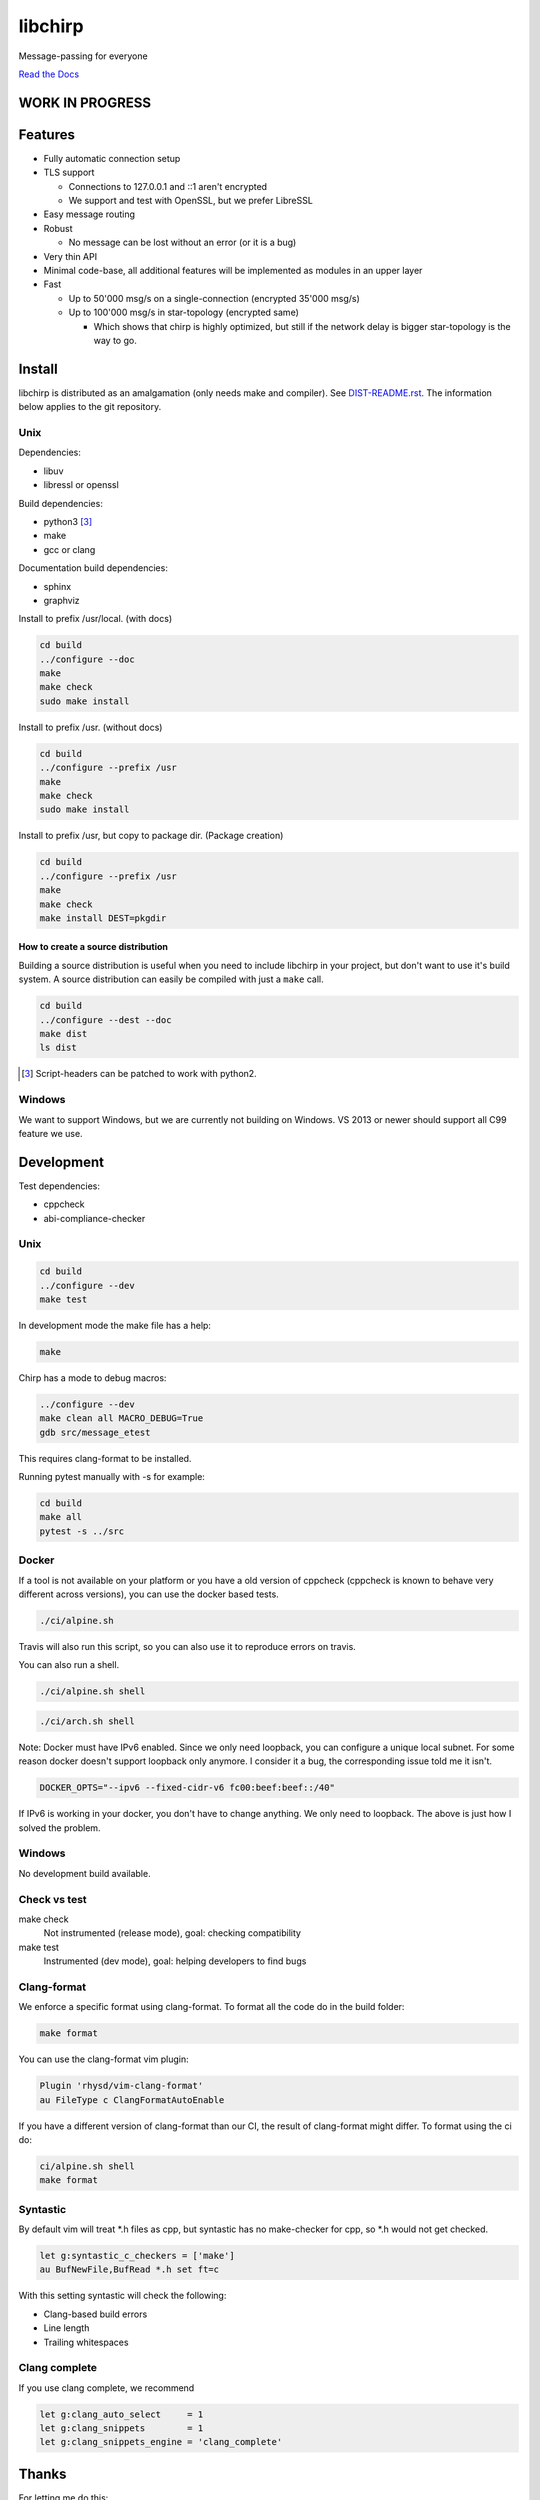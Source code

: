========
libchirp
========

Message-passing for everyone

|travis| |rtd|

.. |travis|  image:: https://travis-ci.org/concretecloud/chirp.svg?branch=master
   :target: https://travis-ci.org/concretecloud/chirp
.. |rtd| image:: https://1042.ch/ganwell/docs-master.svg
   :target: https://1042.ch/chirp/

`Read the Docs`_

.. _`Read the Docs`: http://1042.ch/chirp/

WORK IN PROGRESS
================

Features
========

* Fully automatic connection setup

* TLS support

  * Connections to 127.0.0.1 and ::1 aren't encrypted
  * We support and test with OpenSSL, but we prefer LibreSSL

* Easy message routing

* Robust

  * No message can be lost without an error (or it is a bug)

* Very thin API

* Minimal code-base, all additional features will be implemented as modules in
  an upper layer

* Fast

  * Up to 50'000 msg/s on a single-connection (encrypted 35'000 msg/s)
  * Up to 100'000 msg/s in star-topology (encrypted same)

    * Which shows that chirp is highly optimized, but still if the network delay
      is bigger star-topology is the way to go.

Install
=======

libchirp is distributed as an amalgamation (only needs make and compiler). See
`DIST-README.rst`_. The information below applies to the git repository.

.. _`DIST-README.rst`: https://github.com/concretecloud/chirp/blob/master/mk/DIST-README.rst

Unix
----

Dependencies:

* libuv

* libressl or openssl

Build dependencies:

* python3 [3]_

* make

* gcc or clang

Documentation build dependencies:

* sphinx

* graphviz

Install to prefix /usr/local. (with docs)

.. code-block:: bash

   cd build
   ../configure --doc
   make
   make check
   sudo make install

Install to prefix /usr. (without docs)

.. code-block:: bash

   cd build
   ../configure --prefix /usr
   make
   make check
   sudo make install

Install to prefix /usr, but copy to package dir. (Package creation)

.. code-block:: bash

   cd build
   ../configure --prefix /usr
   make
   make check
   make install DEST=pkgdir

.. _source_dist:

How to create a source distribution
~~~~~~~~~~~~~~~~~~~~~~~~~~~~~~~~~~~

Building a source distribution is useful when you need to include libchirp in
your project, but don't want to use it's build system. A source distribution can
easily be compiled with just a ``make`` call.

.. code-block:: bash

   cd build
   ../configure --dest --doc
   make dist
   ls dist

.. [3] Script-headers can be patched to work with python2.

Windows
-------

We want to support Windows, but we are currently not building on Windows. VS
2013 or newer should support all C99 feature we use.


Development
===========

Test dependencies:

* cppcheck
* abi-compliance-checker

Unix
----

.. code-block:: bash

   cd build
   ../configure --dev
   make test

In development mode the make file has a help:

.. code-block:: bash

   make

Chirp has a mode to debug macros:

.. code-block:: bash

   ../configure --dev
   make clean all MACRO_DEBUG=True
   gdb src/message_etest

This requires clang-format to be installed.

Running pytest manually with -s for example:

.. code-block:: bash

   cd build
   make all
   pytest -s ../src

Docker
------

If a tool is not available on your platform or you have a old version of
cppcheck (cppcheck is known to behave very different across versions), you can
use the docker based tests.

.. code-block:: bash

   ./ci/alpine.sh

Travis will also run this script, so you can also use it to reproduce errors on
travis.

You can also run a shell.

.. code-block:: bash

   ./ci/alpine.sh shell

.. code-block:: bash

   ./ci/arch.sh shell

Note: Docker must have IPv6 enabled. Since we only need loopback, you can
configure a unique local subnet. For some reason docker doesn't support loopback
only anymore. I consider it a bug, the corresponding issue told me it isn't.

.. code-block:: bash

   DOCKER_OPTS="--ipv6 --fixed-cidr-v6 fc00:beef:beef::/40"

If IPv6 is working in your docker, you don't have to change anything. We only
need to loopback. The above is just how I solved the problem.

Windows
-------

No development build available.

Check vs test
-------------

make check
    Not instrumented (release mode), goal: checking compatibility

make test
    Instrumented (dev mode), goal: helping developers to find bugs

Clang-format
------------

We enforce a specific format using clang-format. To format all the code do in
the build folder:

.. code-block:: bash

   make format

You can use the clang-format vim plugin:

.. code-block:: vim

   Plugin 'rhysd/vim-clang-format'
   au FileType c ClangFormatAutoEnable

If you have a different version of clang-format than our CI, the result of
clang-format might differ. To format using the ci do:

.. code-block:: bash

   ci/alpine.sh shell
   make format


Syntastic
---------

By default vim will treat \*.h files as cpp, but syntastic has no make-checker
for cpp, so \*.h would not get checked.

.. code-block:: bash

   let g:syntastic_c_checkers = ['make']
   au BufNewFile,BufRead *.h set ft=c

With this setting syntastic will check the following:

* Clang-based build errors
* Line length
* Trailing whitespaces

Clang complete
--------------

If you use clang complete, we recommend

.. code-block:: vim

   let g:clang_auto_select     = 1
   let g:clang_snippets        = 1
   let g:clang_snippets_engine = 'clang_complete'

Thanks
======

For letting me do this:

* `Adfinis SyGroup`_

.. _`Adfinis SyGroup`: https://www.adfinis-sygroup.ch/

For helping me with the architecture:

* David Vogt @winged
* Sven Osterwalder @sosterwalder

For helping me with the documentation:

* Sven Osterwalder @sosterwalder
* David Vogt @winged

For reviewing my pull requests:

* Oliver Sauder @sliverc
* David Vogt @winged
* Tobias Rueetschi @keachi

License
=======

LGPL 3.0

Contributing
============

Please open an issue first. Contributions of missing features are very welcome, but
we want to keep to scope of libchirp minimal, so additional features should
probably be implemented in an upper layer.

Most valuable contributions:

* If you run continuous integration on your app, build chirp with
  CH_ENABLE_ASSERTS and report bugs.

* Contribute any kind of tests or fuzzing (if possible hypothesis_ based)

* Make bindings for your favorite language

* Make packages for your favorite distribution

* Promote libchirp

.. _hypothesis: https://hypothesis.readthedocs.io/en/latest/
